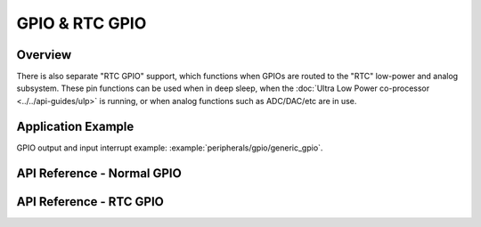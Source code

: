 GPIO & RTC GPIO
===============

Overview
--------

.. only:: esp32

    The {IDF_TARGET_NAME} chip features 40 physical GPIO pads. Some GPIO pads cannot be used or do not have the corresponding pin on the chip package(refer to technical reference manual). Each pad can be used as a general purpose I/O or can be connected to an internal peripheral signal.

    - Note that GPIO6-11 are usually used for SPI flash.
    - GPIO34-39 can only be set as input mode and do not have software pullup or pulldown functions.

.. only:: esp32s2

    The {IDF_TARGET_NAME} chip features 43 physical GPIO pads. Some GPIO pads cannot be used or do not have the corresponding pin on the chip package(refer to technical reference manual). Each pad can be used as a general purpose I/O or can be connected to an internal peripheral signal.

    - Note that GPIO26-32 are usually used for SPI flash.
    - GPIO46 is fixed to pull-down and is input only


There is also separate "RTC GPIO" support, which functions when GPIOs are routed to the "RTC" low-power and analog subsystem. These pin functions can be used when in deep sleep, when the :doc:`Ultra Low Power co-processor <../../api-guides/ulp>` is running, or when analog functions such as ADC/DAC/etc are in use.

Application Example
-------------------

GPIO output and input interrupt example: :example:`peripherals/gpio/generic_gpio`.

API Reference - Normal GPIO
---------------------------

.. include-build-file:: inc/gpio.inc
.. include-build-file:: inc/gpio_types.inc

API Reference - RTC GPIO
------------------------

.. include-build-file:: inc/rtc_io.inc
.. include-build-file:: inc/rtc_io_types.inc


